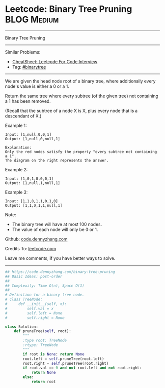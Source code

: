 * Leetcode: Binary Tree Pruning                                              :BLOG:Medium:
#+STARTUP: showeverything
#+OPTIONS: toc:nil \n:t ^:nil creator:nil d:nil
:PROPERTIES:
:type:     binarytree, inspiring
:END:
---------------------------------------------------------------------
Binary Tree Pruning
---------------------------------------------------------------------
#+BEGIN_HTML
<a href="https://github.com/dennyzhang/code.dennyzhang.com/tree/master/problems/binary-tree-pruning"><img align="right" width="200" height="183" src="https://www.dennyzhang.com/wp-content/uploads/denny/watermark/github.png" /></a>
#+END_HTML
Similar Problems:
- [[https://cheatsheet.dennyzhang.com/cheatsheet-leetcode-A4][CheatSheet: Leetcode For Code Interview]]
- Tag: [[https://code.dennyzhang.com/review-binarytree][#binarytree]]
---------------------------------------------------------------------
We are given the head node root of a binary tree, where additionally every node's value is either a 0 or a 1.

Return the same tree where every subtree (of the given tree) not containing a 1 has been removed.

(Recall that the subtree of a node X is X, plus every node that is a descendant of X.)

Example 1:
#+BEGIN_EXAMPLE
Input: [1,null,0,0,1]
Output: [1,null,0,null,1]
 
Explanation: 
Only the red nodes satisfy the property "every subtree not containing a 1".
The diagram on the right represents the answer.
#+END_EXAMPLE
[[image-blog:Binary Tree Pruning][https://raw.githubusercontent.com/dennyzhang/images/master/code/binarytree_prune1.png]]

Example 2:
#+BEGIN_EXAMPLE
Input: [1,0,1,0,0,0,1]
Output: [1,null,1,null,1]
#+END_EXAMPLE
[[image-blog:Binary Tree Pruning][https://raw.githubusercontent.com/dennyzhang/images/master/code/binarytree_prune2.png]]

Example 3:
#+BEGIN_EXAMPLE
Input: [1,1,0,1,1,0,1,0]
Output: [1,1,0,1,1,null,1]
#+END_EXAMPLE
[[image-blog:Binary Tree Pruning][https://raw.githubusercontent.com/dennyzhang/images/master/code/binarytree_prune3.png]]

Note:

- The binary tree will have at most 100 nodes.
- The value of each node will only be 0 or 1.

Github: [[https://github.com/dennyzhang/code.dennyzhang.com/tree/master/problems/binary-tree-pruning][code.dennyzhang.com]]

Credits To: [[https://leetcode.com/problems/binary-tree-pruning/description/][leetcode.com]]

Leave me comments, if you have better ways to solve.
---------------------------------------------------------------------

#+BEGIN_SRC python
## https://code.dennyzhang.com/binary-tree-pruning
## Basic Ideas: post-order
##
## Complexity: Time O(n), Space O(1)
##
# Definition for a binary tree node.
# class TreeNode:
#     def __init__(self, x):
#         self.val = x
#         self.left = None
#         self.right = None

class Solution:
    def pruneTree(self, root):
        """
        :type root: TreeNode
        :rtype: TreeNode
        """
        if root is None: return None
        root.left = self.pruneTree(root.left)
        root.right = self.pruneTree(root.right)
        if root.val == 0 and not root.left and not root.right:
            return None
        else:
            return root
#+END_SRC

#+BEGIN_HTML
<div style="overflow: hidden;">
<div style="float: left; padding: 5px"> <a href="https://www.linkedin.com/in/dennyzhang001"><img src="https://www.dennyzhang.com/wp-content/uploads/sns/linkedin.png" alt="linkedin" /></a></div>
<div style="float: left; padding: 5px"><a href="https://github.com/dennyzhang"><img src="https://www.dennyzhang.com/wp-content/uploads/sns/github.png" alt="github" /></a></div>
<div style="float: left; padding: 5px"><a href="https://www.dennyzhang.com/slack" target="_blank" rel="nofollow"><img src="https://www.dennyzhang.com/wp-content/uploads/sns/slack.png" alt="slack"/></a></div>
</div>
#+END_HTML
